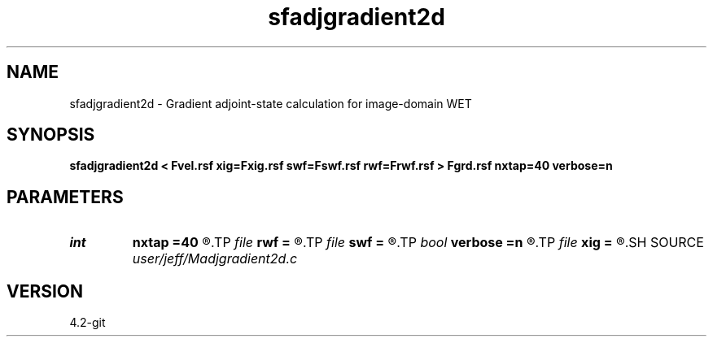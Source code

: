 .TH sfadjgradient2d 1  "APRIL 2023" Madagascar "Madagascar Manuals"
.SH NAME
sfadjgradient2d \- Gradient adjoint-state calculation for image-domain WET 
.SH SYNOPSIS
.B sfadjgradient2d < Fvel.rsf xig=Fxig.rsf swf=Fswf.rsf rwf=Frwf.rsf > Fgrd.rsf nxtap=40 verbose=n
.SH PARAMETERS
.PD 0
.TP
.I int    
.B nxtap
.B =40
.R  	TAPER size
.TP
.I file   
.B rwf
.B =
.R  	auxiliary input file name
.TP
.I file   
.B swf
.B =
.R  	auxiliary input file name
.TP
.I bool   
.B verbose
.B =n
.R  [y/n]	VERBOSITY flag
.TP
.I file   
.B xig
.B =
.R  	auxiliary input file name
.SH SOURCE
.I user/jeff/Madjgradient2d.c
.SH VERSION
4.2-git
